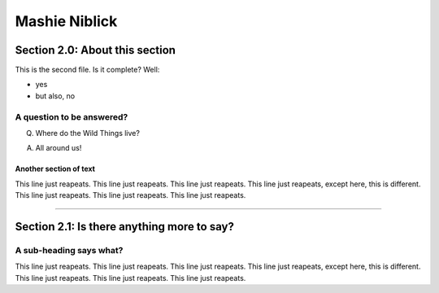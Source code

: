 *****************
Mashie Niblick
*****************


Section 2.0: About this section
=================================

This is the second file. Is it complete? Well:

* yes
* but also, no

A question to be answered?
----------------------------

Q. Where do the Wild Things live?

A. All around us!

Another section of text
^^^^^^^^^^^^^^^^^^^^^^^^^^^

This line just reapeats. This line just reapeats. This line just reapeats. This line just reapeats, except here, this is different. This line just reapeats. This line just reapeats. This line just reapeats. 

----

Section 2.1: Is there anything more to say?
===============================================

A sub-heading says what?
--------------------------

This line just reapeats. This line just reapeats. This line just reapeats. This line just reapeats, except here, this is different. This line just reapeats. This line just reapeats. This line just reapeats. 
